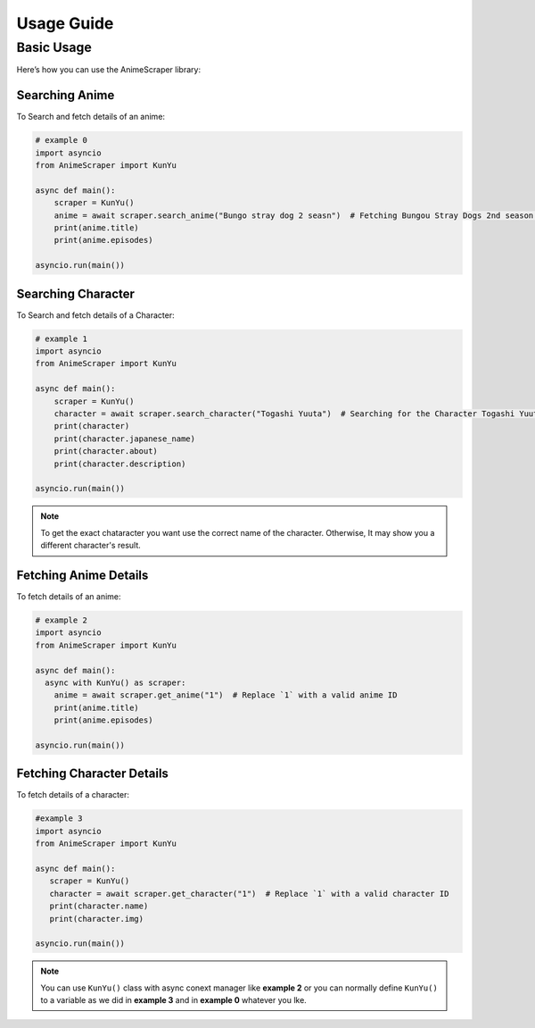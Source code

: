 Usage Guide
===========


Basic Usage
-----------
Here’s how you can use the AnimeScraper library:




Searching Anime
~~~~~~~~~~~~~~~~~~~~~~~~~~
To Search and fetch details of an anime:

.. code-block:: python
   
  # example 0
  import asyncio 
  from AnimeScraper import KunYu
  
  async def main():
      scraper = KunYu()
      anime = await scraper.search_anime("Bungo stray dog 2 seasn")  # Fetching Bungou Stray Dogs 2nd season anime details
      print(anime.title)
      print(anime.episodes)
   
  asyncio.run(main())



Searching Character
~~~~~~~~~~~~~~~~~~~~~~~~~~
To Search and fetch details of a Character:

.. code-block:: python
   
  # example 1
  import asyncio 
  from AnimeScraper import KunYu
  
  async def main():
      scraper = KunYu()
      character = await scraper.search_character("Togashi Yuuta")  # Searching for the Character Togashi Yuuta
      print(character)
      print(character.japanese_name)
      print(character.about)
      print(character.description)
   
  asyncio.run(main())


.. Note:: To get the exact chataracter you want use the correct name of the character. Otherwise, It may show you a different character's result.


Fetching Anime Details
~~~~~~~~~~~~~~~~~~~~~~
To fetch details of an anime:

.. code-block:: python
   
  # example 2
  import asyncio 
  from AnimeScraper import KunYu
  
  async def main():
    async with KunYu() as scraper:
      anime = await scraper.get_anime("1")  # Replace `1` with a valid anime ID
      print(anime.title)
      print(anime.episodes)
   
  asyncio.run(main())

Fetching Character Details
~~~~~~~~~~~~~~~~~~~~~~~~~~
To fetch details of a character:

.. code-block:: python

   #example 3
   import asyncio
   from AnimeScraper import KunYu

   async def main():
      scraper = KunYu()
      character = await scraper.get_character("1")  # Replace `1` with a valid character ID
      print(character.name)
      print(character.img)

   asyncio.run(main())


.. Note:: You can use ``KunYu()`` class with async conext manager like **example 2** or you can normally define ``KunYu()`` to a variable as we did in **example 3** and in **example 0** whatever you lke. 

